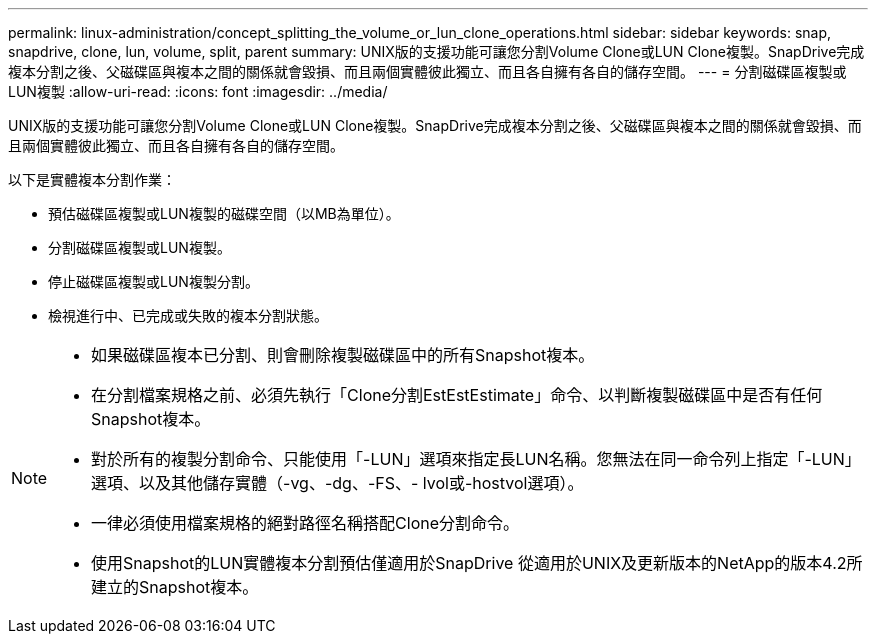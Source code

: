 ---
permalink: linux-administration/concept_splitting_the_volume_or_lun_clone_operations.html 
sidebar: sidebar 
keywords: snap, snapdrive, clone, lun, volume, split, parent 
summary: UNIX版的支援功能可讓您分割Volume Clone或LUN Clone複製。SnapDrive完成複本分割之後、父磁碟區與複本之間的關係就會毀損、而且兩個實體彼此獨立、而且各自擁有各自的儲存空間。 
---
= 分割磁碟區複製或LUN複製
:allow-uri-read: 
:icons: font
:imagesdir: ../media/


[role="lead"]
UNIX版的支援功能可讓您分割Volume Clone或LUN Clone複製。SnapDrive完成複本分割之後、父磁碟區與複本之間的關係就會毀損、而且兩個實體彼此獨立、而且各自擁有各自的儲存空間。

以下是實體複本分割作業：

* 預估磁碟區複製或LUN複製的磁碟空間（以MB為單位）。
* 分割磁碟區複製或LUN複製。
* 停止磁碟區複製或LUN複製分割。
* 檢視進行中、已完成或失敗的複本分割狀態。


[NOTE]
====
* 如果磁碟區複本已分割、則會刪除複製磁碟區中的所有Snapshot複本。
* 在分割檔案規格之前、必須先執行「Clone分割EstEstEstimate」命令、以判斷複製磁碟區中是否有任何Snapshot複本。
* 對於所有的複製分割命令、只能使用「-LUN」選項來指定長LUN名稱。您無法在同一命令列上指定「-LUN」選項、以及其他儲存實體（-vg、-dg、-FS、- lvol或-hostvol選項）。
* 一律必須使用檔案規格的絕對路徑名稱搭配Clone分割命令。
* 使用Snapshot的LUN實體複本分割預估僅適用於SnapDrive 從適用於UNIX及更新版本的NetApp的版本4.2所建立的Snapshot複本。


====